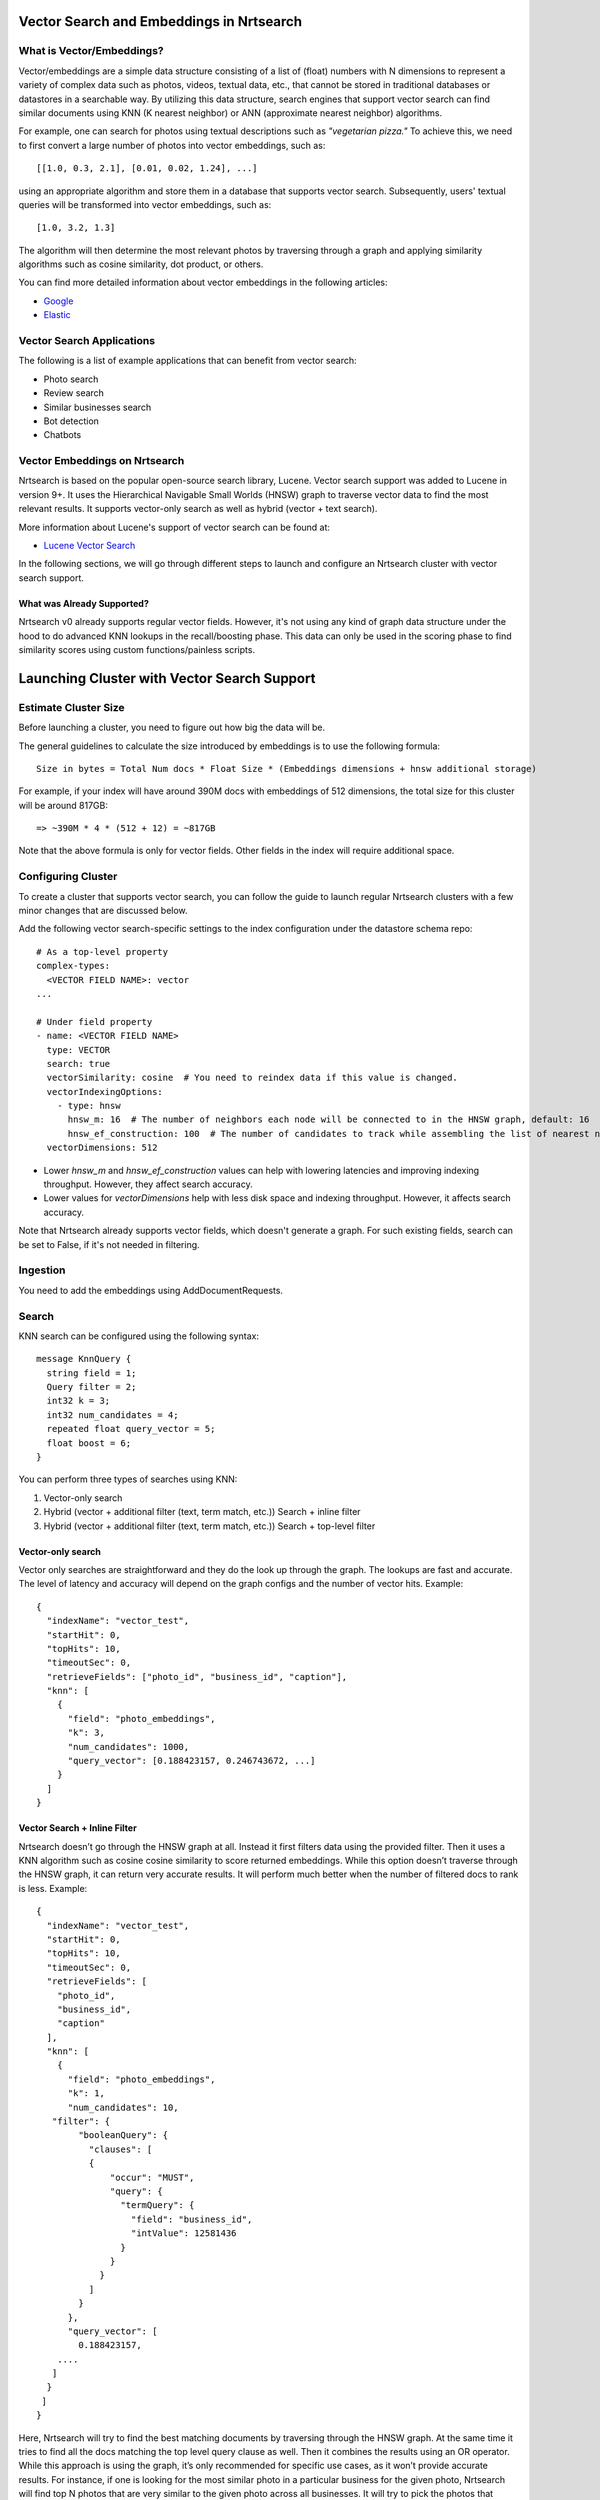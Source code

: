 Vector Search and Embeddings in Nrtsearch
==========================================

What is Vector/Embeddings?
--------------------------

Vector/embeddings are a simple data structure consisting of a list of (float) numbers with N dimensions to represent a variety of complex data such as photos, videos, textual data, etc., that cannot be stored in traditional databases or datastores in a searchable way. By utilizing this data structure, search engines that support vector search can find similar documents using KNN (K nearest neighbor) or ANN (approximate nearest neighbor) algorithms.

For example, one can search for photos using textual descriptions such as *"vegetarian pizza."* To achieve this, we need to first convert a large number of photos into vector embeddings, such as::

    [[1.0, 0.3, 2.1], [0.01, 0.02, 1.24], ...]

using an appropriate algorithm and store them in a database that supports vector search. Subsequently, users' textual queries will be transformed into vector embeddings, such as::

    [1.0, 3.2, 1.3]

The algorithm will then determine the most relevant photos by traversing through a graph and applying similarity algorithms such as cosine similarity, dot product, or others.

You can find more detailed information about vector embeddings in the following articles:

- `Google <https://cloud.google.com/blog/topics/developers-practitioners/meet-ais-multitool-vector-embeddings>`_
- `Elastic <https://www.elastic.co/what-is/vector-embedding>`_

Vector Search Applications
--------------------------

The following is a list of example applications that can benefit from vector search:

- Photo search
- Review search
- Similar businesses search
- Bot detection
- Chatbots

Vector Embeddings on Nrtsearch
------------------------------

Nrtsearch is based on the popular open-source search library, Lucene. Vector search support was added to Lucene in version 9+. It uses the Hierarchical Navigable Small Worlds (HNSW) graph to traverse vector data to find the most relevant results. It supports vector-only search as well as hybrid (vector + text search).

More information about Lucene's support of vector search can be found at:

- `Lucene Vector Search <https://www.apachecon.com/acna2022/slides/04_lucene_vector_search_sokolov.pdf>`_

In the following sections, we will go through different steps to launch and configure an Nrtsearch cluster with vector search support.

What was Already Supported?
^^^^^^^^^^^^^^^^^^^^^^^^^^^

Nrtsearch v0 already supports regular vector fields. However, it's not using any kind of graph data structure under the hood to do advanced KNN lookups in the recall/boosting phase. This data can only be used in the scoring phase to find similarity scores using custom functions/painless scripts.

Launching Cluster with Vector Search Support
============================================

Estimate Cluster Size
---------------------

Before launching a cluster, you need to figure out how big the data will be.

The general guidelines to calculate the size introduced by embeddings is to use the following formula::

    Size in bytes = Total Num docs * Float Size * (Embeddings dimensions + hnsw additional storage)

For example, if your index will have around 390M docs with embeddings of 512 dimensions, the total size for this cluster will be around 817GB::

    => ~390M * 4 * (512 + 12) = ~817GB

Note that the above formula is only for vector fields. Other fields in the index will require additional space.

Configuring Cluster
-------------------

To create a cluster that supports vector search, you can follow the guide to launch regular Nrtsearch clusters with a few minor changes that are discussed below.

Add the following vector search-specific settings to the index configuration under the datastore schema repo::

    # As a top-level property
    complex-types:
      <VECTOR FIELD NAME>: vector
    ...

    # Under field property
    - name: <VECTOR FIELD NAME>
      type: VECTOR
      search: true
      vectorSimilarity: cosine  # You need to reindex data if this value is changed.
      vectorIndexingOptions:
        - type: hnsw
          hnsw_m: 16  # The number of neighbors each node will be connected to in the HNSW graph, default: 16
          hnsw_ef_construction: 100  # The number of candidates to track while assembling the list of nearest neighbors for each new node, default: 100
      vectorDimensions: 512

* Lower `hnsw_m` and `hnsw_ef_construction` values can help with lowering latencies and improving indexing throughput. However, they affect search accuracy.
* Lower values for `vectorDimensions` help with less disk space and indexing throughput. However, it affects search accuracy.

Note that Nrtsearch already supports vector fields, which doesn't generate a graph. For such existing fields, search can be set to False, if it's not needed in filtering.

Ingestion
---------

You need to add the embeddings using AddDocumentRequests.

Search
------

KNN search can be configured using the following syntax::

    message KnnQuery {
      string field = 1;
      Query filter = 2;
      int32 k = 3;
      int32 num_candidates = 4;
      repeated float query_vector = 5;
      float boost = 6;
    }

You can perform three types of searches using KNN:

1. Vector-only search
2. Hybrid (vector + additional filter (text, term match, etc.)) Search + inline filter
3. Hybrid (vector + additional filter (text, term match, etc.)) Search + top-level filter

Vector-only search
^^^^^^^^^^^^^^^^^^
Vector only searches are straightforward and they do the look up through the graph. The lookups are fast and accurate. The level of latency and accuracy will depend on the graph configs and the number of vector hits.
Example::

    {
      "indexName": "vector_test",
      "startHit": 0,
      "topHits": 10,
      "timeoutSec": 0,
      "retrieveFields": ["photo_id", "business_id", "caption"],
      "knn": [
        {
          "field": "photo_embeddings",
          "k": 3,
          "num_candidates": 1000,
          "query_vector": [0.188423157, 0.246743672, ...]
        }
      ]
    }

Vector Search + Inline Filter
^^^^^^^^^^^^^^^^^^^^^^^^^^^^^
Nrtsearch doesn’t go through the HNSW graph at all. Instead it first filters data using the provided filter. Then it uses a KNN algorithm such as cosine cosine similarity to score returned embeddings. While this option doesn’t traverse through the HNSW graph, it can return very accurate results. It will perform much better when the number of filtered docs to rank is less.
Example::

    {
      "indexName": "vector_test",
      "startHit": 0,
      "topHits": 10,
      "timeoutSec": 0,
      "retrieveFields": [
        "photo_id",
        "business_id",
        "caption"
      ],
      "knn": [
        {
          "field": "photo_embeddings",
          "k": 1,
          "num_candidates": 10,
       "filter": {
            "booleanQuery": {
              "clauses": [
              {
                  "occur": "MUST",
                  "query": {
                    "termQuery": {
                      "field": "business_id",
                      "intValue": 12581436
                    }
                  }
                }
              ]
            }
          },
          "query_vector": [
            0.188423157,
        ....
       ]
      }
     ]
    }

Here, Nrtsearch will try to find the best matching documents by traversing through the HNSW graph. At the same time it tries to find all the docs matching the top level query clause as well. Then it combines the results using an OR operator. While this approach is using the graph, it’s only recommended for specific use cases, as it won’t provide accurate results. For instance, if one is looking for the most similar photo in a particular business for the given photo, Nrtsearch will find top N photos that are very similar to the given photo across all businesses. It will try to pick the photos that belong to the given business as well. If some or none of the photos from the latter queries are found in the former one, then those photos will be still included in the final results, even though they may not be similar to the photo we are looking for.

An example where this particular use case may make sense is a scenario where one would want to find burger photos for a particular business. The vector search query can find its top burger photo across all businesses. The text search can apply a filter based on business ID and caption field of the document. If there are photos from the same business in the vector search, their score can be boosted using the boost parameter so that when combined with the regular text search results, they get higher score. In this case even if no photos are found from the vector search, the text search can at least show some photos whose caption matches the keyword "burger".

Vector Search + Top Level Filter
^^^^^^^^^^^^^^^^^^^^^^^^^^^^^^^^
Traverses through HSNW graph + Does an OR with the results from the top level query statement. Can be used for boosting on top of existing lucene score.
The results are less accurate. Example::

    {
      "indexName": "vector_test",
      "startHit": 0,
      "topHits": 10,
      "timeoutSec": 0,
      "retrieveFields": [
        "photo_id",
        "business_id",
        "caption"
      ],
      "query": {
        "booleanQuery": {
          "clauses": [
            {
              "occur": "MUST",
              "query": {
                "termQuery": {
                  "field": "business_id",
                  "intValue": 12581436
                }
              }
            }
          ]
        }
      },
      "knn": [
        {
          "field": "photo_embeddings",
          "k": 100,
          "num_candidates": 1000,
          "query_vector": [
            0.188423157,
            -0.0844727457,
        ....
       ]
      }
     ]
    }


Optimizing Search Queries
=========================

The vector hits value represents the number of documents traversed during the vector search. It is the number of vector comparisons, which is the major factor in query performance. It plays the most important role in terms of search latencies and accuracy.
Any change that reduces the vector hits number, will decrease the latencies in expense of reducing accuracy.

A summary of trade-offs for each config:

* Improve Search Latency

  * Lower `num_candidates`

    * Lower vector hits (latency)
    * Lower accuracy

  * Lower indexing parameter values

    * Lower vector hits (latency)
    * Lower accuracy
    * Lower indexing work
    * Requires reindexing

* Improve Indexing Throughput

  * Lower indexing parameter values

    * Lower vector hits (latency)
    * Lower accuracy
    * Lower indexing work
    * Requires reindexing

* Improve Accuracy

  * Higher `num_candidates`

    * Higher vector hits (latency)
    * Higher accuracy

  * Higher indexing parameter values

    * Higher vector hits (latency)
    * Higher accuracy
    * Higher indexing work
    * Requires reindexing
